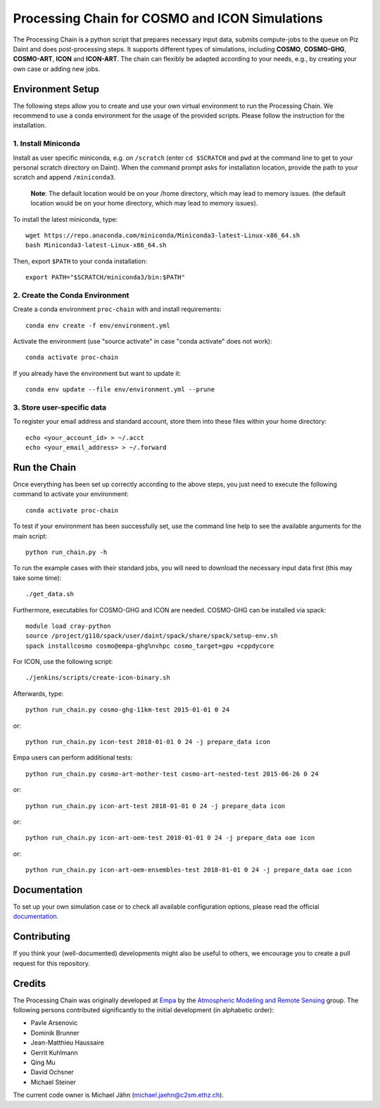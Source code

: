Processing Chain for COSMO and ICON Simulations
===============================================

The Processing Chain is a python script that prepares necessary input data,
submits compute-jobs to the queue on Piz Daint and does post-processing steps.
It supports different types of simulations, including **COSMO**, **COSMO-GHG**,
**COSMO-ART**, **ICON** and **ICON-ART**. The chain can flexibly be adapted
according to your needs, e.g., by creating your own case or adding new jobs.

Environment Setup
*****************

The following steps allow you to create and use your own virtual environment
to run the Processing Chain. We recommend to use a conda environment for the
usage of the provided scripts. Please follow the instruction for the installation.

1. Install Miniconda
~~~~~~~~~~~~~~~~~~~~

Install as user specific miniconda, e.g. on ``/scratch`` (enter ``cd $SCRATCH`` and
``pwd`` at the command line to get to your personal scratch directory on Daint).
When the command prompt asks for installation location, provide the path to your
scratch and append ``/miniconda3``.

    **Note**: The default location would be on your /home directory, which may lead to memory issues.
    (the default location would be on your home directory, which may lead to memory issues).
        
To install the latest miniconda, type::

    wget https://repo.anaconda.com/miniconda/Miniconda3-latest-Linux-x86_64.sh
    bash Miniconda3-latest-Linux-x86_64.sh

Then, export ``$PATH`` to your conda installation::

    export PATH="$SCRATCH/miniconda3/bin:$PATH"
    
2. Create the Conda Environment
~~~~~~~~~~~~~~~~~~~~~~~~~~~~~~~ 

Create a conda environment ``proc-chain`` with and install requirements::

    conda env create -f env/environment.yml

Activate the environment (use "source activate" in case "conda activate" does not work)::

    conda activate proc-chain

If you already have the environment but want to update it::

    conda env update --file env/environment.yml --prune

3. Store user-specific data
~~~~~~~~~~~~~~~~~~~~~~~~~~~

To register your email address and standard account, store them into these
files within your home directory::

    echo <your_account_id> > ~/.acct
    echo <your_email_address> > ~/.forward

Run the Chain
*************

Once everything has been set up correctly according to the above steps,
you just need to execute the following command to activate your environment::

    conda activate proc-chain

To test if your environment has been successfully set,
use the command line help to see the available arguments for the main script::

    python run_chain.py -h

To run the example cases with their standard jobs, you will need to download
the necessary input data first (this may take some time)::

    ./get_data.sh

Furthermore, executables for COSMO-GHG and ICON are needed. COSMO-GHG
can be installed via spack::

    module load cray-python
    source /project/g110/spack/user/daint/spack/share/spack/setup-env.sh
    spack installcosmo cosmo@empa-ghg%nvhpc cosmo_target=gpu +cppdycore

For ICON, use the following script::

    ./jenkins/scripts/create-icon-binary.sh

Afterwards, type::

    python run_chain.py cosmo-ghg-11km-test 2015-01-01 0 24
    
or::

    python run_chain.py icon-test 2018-01-01 0 24 -j prepare_data icon

Empa users can perform additional tests::

    python run_chain.py cosmo-art-mother-test cosmo-art-nested-test 2015-06-26 0 24

or::

    python run_chain.py icon-art-test 2018-01-01 0 24 -j prepare_data icon
    
or::

    python run_chain.py icon-art-oem-test 2018-01-01 0 24 -j prepare_data oae icon
    
or::

    python run_chain.py icon-art-oem-ensembles-test 2018-01-01 0 24 -j prepare_data oae icon
    
      
Documentation
*************

To set up your own simulation case or to check all available configuration options, 
please read the official documentation_.

Contributing
************

If you think your (well-documented) developments might also be useful to others,
we encourage you to create a pull request for this repository.

Credits
*******

The Processing Chain was originally developed at Empa_ by the 
`Atmospheric Modeling and Remote Sensing`_ group. The following persons 
contributed significantly to the initial development (in alphabetic order):

* Pavle Arsenovic
* Dominik Brunner
* Jean-Matthieu Haussaire
* Gerrit Kuhlmann
* Qing Mu
* David Ochsner
* Michael Steiner

The current code owner is Michael Jähn (michael.jaehn@c2sm.ethz.ch).

.. _documentation: https://processing-chain.readthedocs.io
.. _python-cdo: https://pypi.org/project/cdo
.. _Empa: https://www.empa.ch
.. _Atmospheric Modeling and Remote Sensing: https://www.empa.ch/web/s503/modelling-remote-sensing
